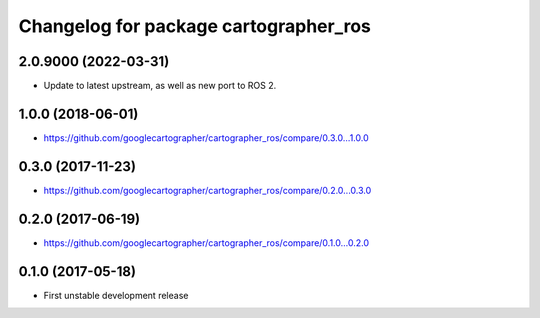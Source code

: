 ^^^^^^^^^^^^^^^^^^^^^^^^^^^^^^^^^^^^^^
Changelog for package cartographer_ros
^^^^^^^^^^^^^^^^^^^^^^^^^^^^^^^^^^^^^^

2.0.9000 (2022-03-31)
------------------
* Update to latest upstream, as well as new port to ROS 2.

1.0.0 (2018-06-01)
----------------------
* https://github.com/googlecartographer/cartographer_ros/compare/0.3.0...1.0.0

0.3.0 (2017-11-23)
------------------
* https://github.com/googlecartographer/cartographer_ros/compare/0.2.0...0.3.0

0.2.0 (2017-06-19)
------------------
* https://github.com/googlecartographer/cartographer_ros/compare/0.1.0...0.2.0

0.1.0 (2017-05-18)
------------------
* First unstable development release
